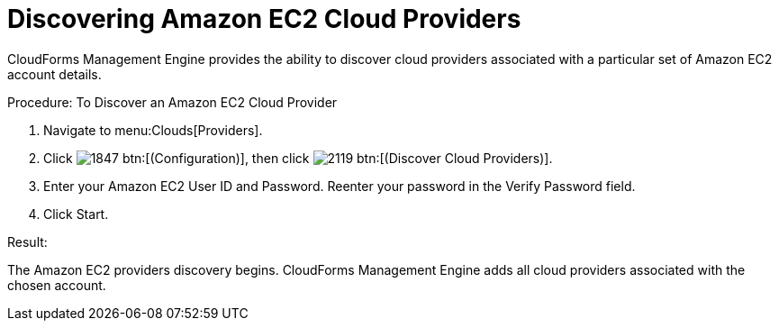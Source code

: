 = Discovering Amazon EC2 Cloud Providers

CloudForms Management Engine provides the ability to discover cloud providers associated with a particular set of Amazon EC2 account details. 

.Procedure: To Discover an Amazon EC2 Cloud Provider
. Navigate to menu:Clouds[Providers]. 
. Click  image:images/1847.png[] btn:[(Configuration)], then click  image:images/2119.png[] btn:[(Discover Cloud Providers)]. 
. Enter your Amazon EC2 [label]#User ID# and [label]#Password#.
  Reenter your password in the [label]#Verify Password# field. 
. Click [label]#Start#. 

.Result:
The Amazon EC2 providers discovery begins.
CloudForms Management Engine adds all cloud providers associated with the chosen account. 